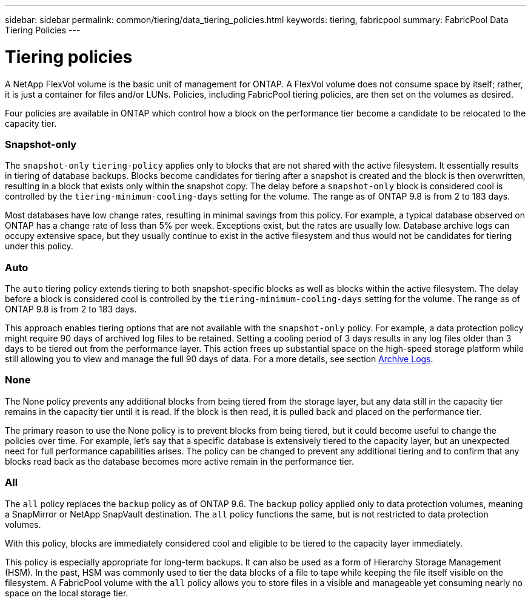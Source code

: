 ---
sidebar: sidebar
permalink: common/tiering/data_tiering_policies.html
keywords: tiering, fabricpool
summary: FabricPool Data Tiering Policies
---

= Tiering policies
:hardbreaks:
:nofooter:
:icons: font
:linkattrs:
:imagesdir: ./../media/


[.lead]
A NetApp FlexVol volume is the basic unit of management for ONTAP. A FlexVol volume does not consume space by itself; rather, it is just a container for files and/or LUNs. Policies, including FabricPool tiering policies, are then set on the volumes as desired.

Four policies are available in ONTAP which control how a block on the performance tier become a candidate to be relocated to the capacity tier.

=== Snapshot-only

The `snapshot-only` `tiering-policy` applies only to blocks that are not shared with the active filesystem. It essentially results in tiering of database backups. Blocks become candidates for tiering after a snapshot is created and the block is then overwritten, resulting in a block that exists only within the snapshot copy. The delay before a `snapshot-only` block is considered cool is controlled by the `tiering-minimum-cooling-days` setting for the volume. The range as of ONTAP 9.8 is from 2 to 183 days.

Most databases have low change rates, resulting in minimal savings from this policy. For example, a typical database observed on ONTAP has a change rate of less than 5% per week. Exceptions exist, but the rates are usually low. Database archive logs can occupy extensive space, but they usually continue to exist in the active filesystem and thus would not be candidates for tiering under this policy.

=== Auto

The `auto` tiering policy extends tiering to both snapshot-specific blocks as well as blocks within the active filesystem. The delay before a block is considered cool is controlled by the `tiering-minimum-cooling-days` setting for the volume. The range as of ONTAP 9.8 is from 2 to 183 days.

This approach enables tiering options that are not available with the `snapshot-only` policy. For example, a data protection policy might require 90 days of archived log files to be retained. Setting a cooling period of 3 days results in any log files older than 3 days to be tiered out from the performance layer. This action frees up substantial space on the high-speed storage platform while still allowing you to view and manage the full 90 days of data. For a more details, see section link:logs.html[Archive Logs].

=== None

The None policy prevents any additional blocks from being tiered from the storage layer, but any data still in the capacity tier remains in the capacity tier until it is read. If the block is then read, it is pulled back and placed on the performance tier.

The primary reason to use the None policy is to prevent blocks from being tiered, but it could become useful to change the policies over time. For example, let’s say that a specific database is extensively tiered to the capacity layer, but an unexpected need for full performance capabilities arises. The policy can be changed to prevent any additional tiering and to confirm that any blocks read back as the database becomes more active remain in the performance tier.

=== All

The `all` policy replaces the `backup` policy as of ONTAP 9.6. The `backup` policy applied only to data protection volumes, meaning a SnapMirror or NetApp SnapVault destination. The `all` policy functions the same, but is not restricted to data protection volumes.

With this policy, blocks are immediately considered cool and eligible to be tiered to the capacity layer immediately.

This policy is especially appropriate for long-term backups. It can also be used as a form of Hierarchy Storage Management (HSM). In the past, HSM was commonly used to tier the data blocks of a file to tape while keeping the file itself visible on the filesystem. A FabricPool volume with the `all` policy allows you to store files in a visible and manageable yet consuming nearly no space on the local storage tier.
